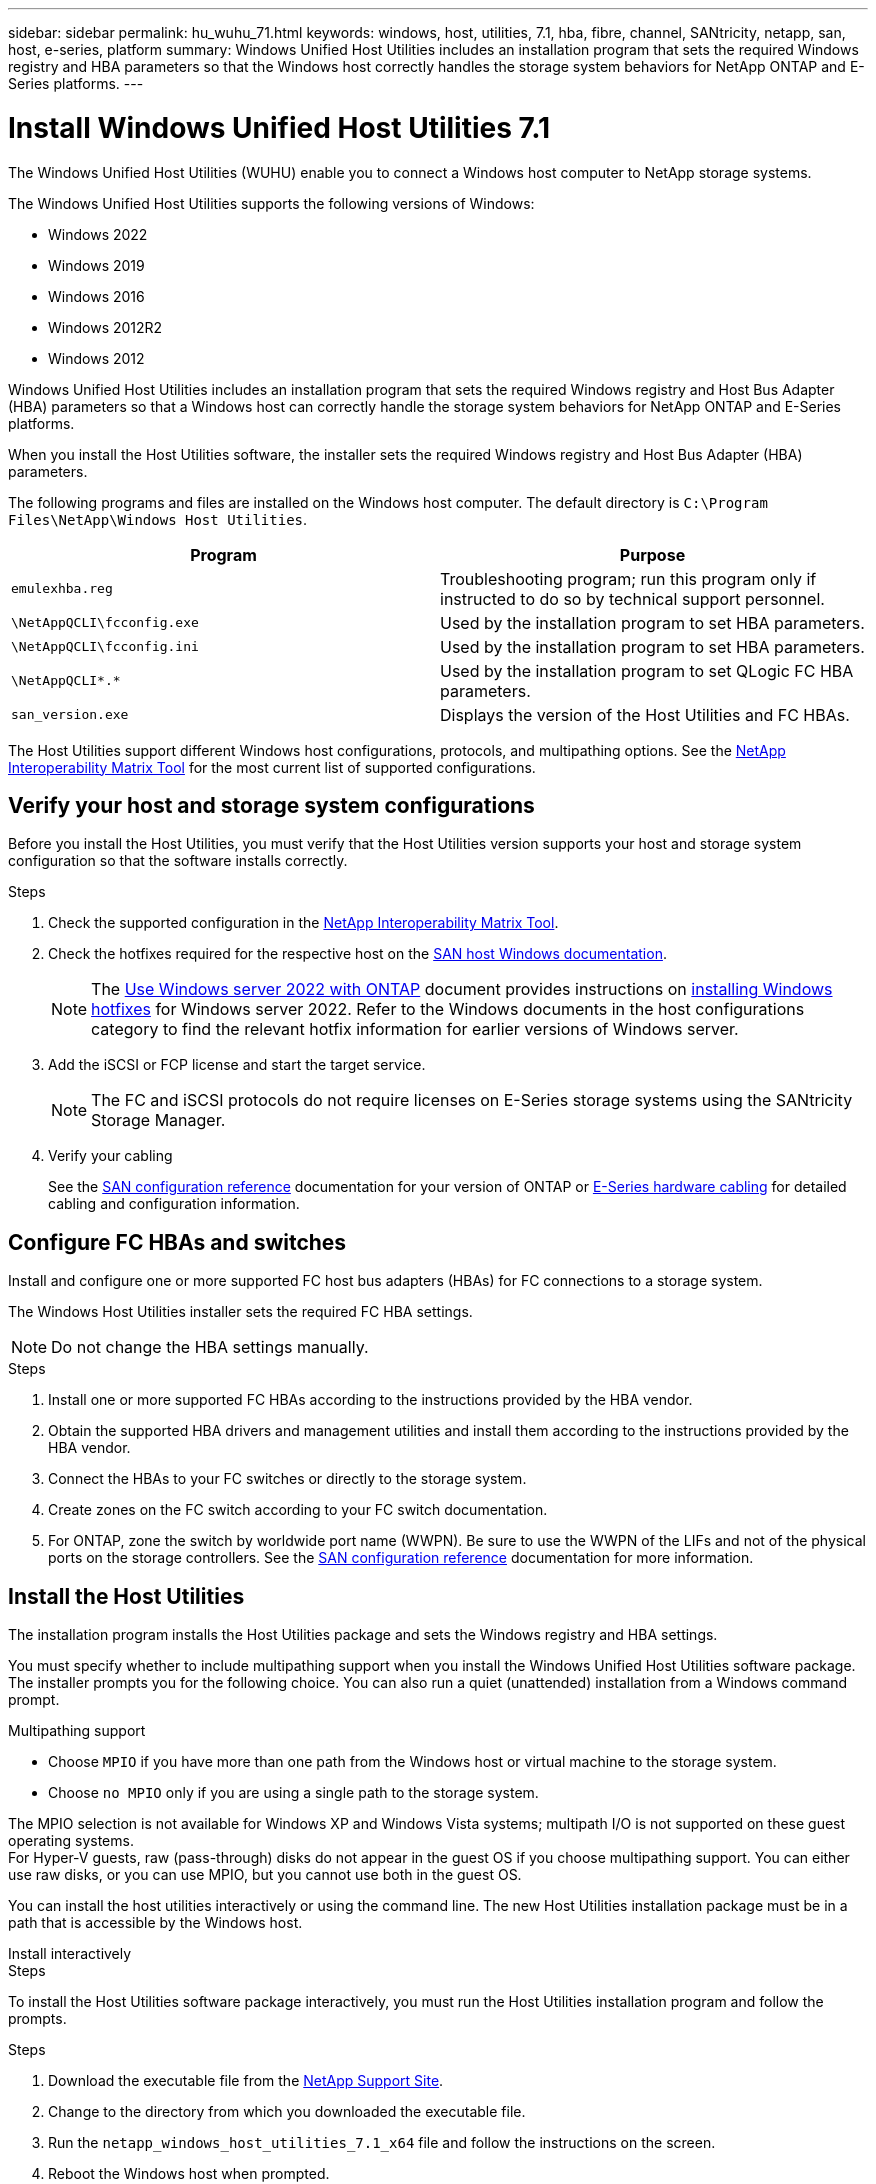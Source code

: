 ---
sidebar: sidebar
permalink: hu_wuhu_71.html
keywords: windows, host, utilities, 7.1, hba, fibre, channel, SANtricity, netapp, san, host, e-series, platform
summary: Windows Unified Host Utilities includes an installation program that sets the required Windows registry and HBA parameters so that the Windows host correctly handles the storage system behaviors for NetApp ONTAP and E-Series platforms.
---

= Install Windows Unified Host Utilities 7.1
:toc: macro
:hardbreaks:
:toclevels: 1
:nofooter:
:icons: font
:linkattrs:
:imagesdir: ./media/

[.lead]
The Windows Unified Host Utilities (WUHU) enable you to connect a Windows host computer to NetApp storage systems.

The Windows Unified Host Utilities supports the following versions of Windows:

* Windows 2022
* Windows 2019
* Windows 2016
* Windows 2012R2
* Windows 2012

Windows Unified Host Utilities includes an installation program that sets the required Windows registry and Host Bus Adapter (HBA) parameters so that a Windows host can correctly handle the storage system behaviors for NetApp ONTAP and E-Series platforms.

When you install the Host Utilities software, the installer sets the required Windows registry and Host Bus Adapter (HBA) parameters.

The following programs and files are installed on the Windows host computer. The default directory is `C:\Program Files\NetApp\Windows Host Utilities`.

|===
|Program |Purpose

|`emulexhba.reg`
|Troubleshooting program; run this program only if instructed to do so by technical support personnel.
| `\NetAppQCLI\fcconfig.exe`
|Used by the installation program to set HBA parameters.
| `\NetAppQCLI\fcconfig.ini`
|Used by the installation program to set HBA parameters.
|`\NetAppQCLI\*.*`
|Used by the installation program to set QLogic FC HBA parameters.
|`san_version.exe`
|Displays the version of the Host Utilities and FC HBAs.
|===


The Host Utilities support different Windows host configurations, protocols, and multipathing options. See the https://mysupport.netapp.com/matrix/[NetApp Interoperability Matrix Tool^] for the most current list of supported configurations.

== Verify your host and storage system configurations

Before you install the Host Utilities, you must verify that the Host Utilities version supports your host and storage system configuration so that the software installs correctly.

.Steps

. Check the supported configuration in the http://mysupport.netapp.com/matrix[NetApp Interoperability Matrix Tool^].
. Check the hotfixes required for the respective host on the link:https://docs.netapp.com/us-en/ontap-sanhost/index.html[SAN host Windows documentation].
+
[NOTE]
The link:https://docs.netapp.com/us-en/ontap-sanhost/hu_windows_2022.html[Use Windows server 2022 with ONTAP] document provides instructions on link:https://docs.netapp.com/us-en/ontap-sanhost/hu_windows_2022.html#installing-windows-hotfixes[installing Windows hotfixes] for Windows server 2022. Refer to the  Windows documents in the host configurations category to find the relevant hotfix information for earlier versions of Windows server.

. Add the iSCSI or FCP license and start the target service.
+
[NOTE]
The FC and iSCSI protocols do not require licenses on E-Series storage systems using the SANtricity Storage Manager.

. Verify your cabling
+
See the https://docs.netapp.com/us-en/ontap/san-config/index.html[SAN configuration reference^] documentation for your version of ONTAP or https://docs.netapp.com/us-en/e-series/install-hw-cabling/index.html[E-Series hardware cabling^] for detailed cabling and configuration information.

== Configure FC HBAs and switches

Install and configure one or more supported FC host bus adapters (HBAs) for FC connections to a storage system.

The Windows Host Utilities installer sets the required FC HBA settings.

[NOTE]
Do not change the HBA settings manually.

.Steps

. Install one or more supported FC HBAs according to the instructions provided by the HBA vendor.
. Obtain the supported HBA drivers and management utilities and install them according to the instructions provided by the HBA vendor.
. Connect the HBAs to your FC switches or directly to the storage system.
. Create zones on the FC switch according to your FC switch documentation.
. For ONTAP, zone the switch by worldwide port name (WWPN). Be sure to use the WWPN of the LIFs and not of the physical ports on the storage controllers. See the https://docs.netapp.com/us-en/ontap/san-config/index.html[SAN configuration reference^] documentation for more information.

== Install the Host Utilities
The installation program installs the Host Utilities package and sets the Windows registry and HBA settings.

You must specify whether to include multipathing support when you install the Windows Unified Host Utilities software package. The installer prompts you for the following choice. You can also run a quiet (unattended) installation from a Windows command prompt.

.Multipathing support

* Choose `MPIO` if you have more than one path from the Windows host or virtual machine to the storage system.
* Choose `no MPIO` only if you are using a single path to the storage system.

The MPIO selection is not available for Windows XP and Windows Vista systems; multipath I/O is not supported on these guest operating systems.
For Hyper-V guests, raw (pass-through) disks do not appear in the guest OS if you choose multipathing support. You can either use raw disks, or you can use MPIO, but you cannot use both in the guest OS.



You can install the host utilities interactively or using the command line. The new Host Utilities installation package must be in a path that is accessible by the Windows host. 

[role="tabbed-block"]
====

.Install interactively
--
.Steps
To install the Host Utilities software package interactively, you must run the Host Utilities installation program and follow the prompts.

.Steps

. Download the executable file from the https://mysupport.netapp.com/site/products/all/details/hostutilities/downloads-tab/download/61343/7.1/downloads[NetApp Support Site^].
. Change to the directory from which you downloaded the executable file.
. Run the `netapp_windows_host_utilities_7.1_x64` file and follow the instructions on the screen.
. Reboot the Windows host when prompted.
--
.Install from a command line
--
You can perform a quiet (unattended) installation of the Host Utilities by entering the appropriate commands at a Windows command prompt. The system automatically reboots when the installation is complete.

.Steps

. Enter the following command at a Windows command prompt:
+
`msiexec /i installer.msi /quiet MULTIPATHING= {0 | 1} [INSTALLDIR=inst_path]`

* `installer` is the name of the `.msi` file for your CPU architecture
* MULTIPATHING specifies whether MPIO support is installed. Allowed values are "0" for no, "1" for yes
* `inst_path` is the path where the Host Utilities files are installed. The default path is `C:\Program Files\NetApp\Windows Host Utilities\`.

[NOTE]
To see the standard Microsoft Installer (MSI) options for logging and other functions, enter `msiexec /help` at a Windows command prompt. For example, the`msiexec /i install.msi /quiet /l*v <install.log> LOGVERBOSE=1` command displays logging information.
--
====



